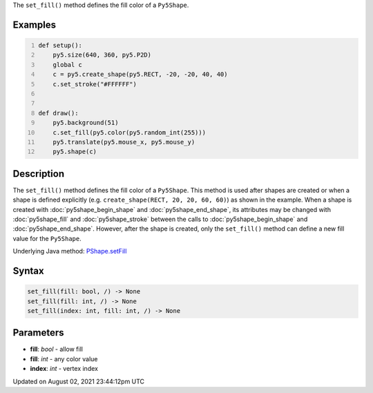 .. title: Py5Shape.set_fill()
.. slug: py5shape_set_fill
.. date: 2021-08-02 23:44:12 UTC+00:00
.. tags:
.. category:
.. link:
.. description: py5 Py5Shape.set_fill() documentation
.. type: text

The ``set_fill()`` method defines the fill color of a ``Py5Shape``.

Examples
========

.. raw:: html

    <div class="example-table">

.. raw:: html

    <div class="example-row"><div class="example-cell-image">

.. raw:: html

    </div><div class="example-cell-code">

.. code:: python
    :number-lines:

    def setup():
        py5.size(640, 360, py5.P2D)
        global c
        c = py5.create_shape(py5.RECT, -20, -20, 40, 40)
        c.set_stroke("#FFFFFF")


    def draw():
        py5.background(51)
        c.set_fill(py5.color(py5.random_int(255)))
        py5.translate(py5.mouse_x, py5.mouse_y)
        py5.shape(c)

.. raw:: html

    </div></div>

.. raw:: html

    </div>

Description
===========

The ``set_fill()`` method defines the fill color of a ``Py5Shape``. This method is used after shapes are created or when a shape is defined explicitly (e.g. ``create_shape(RECT, 20, 20, 60, 60)``) as shown in the example. When a shape is created with :doc:`py5shape_begin_shape` and :doc:`py5shape_end_shape`, its attributes may be changed with :doc:`py5shape_fill` and :doc:`py5shape_stroke` between the calls to :doc:`py5shape_begin_shape` and :doc:`py5shape_end_shape`. However, after the shape is created, only the ``set_fill()`` method can define a new fill value for the ``Py5Shape``.

Underlying Java method: `PShape.setFill <https://processing.org/reference/PShape_setFill_.html>`_

Syntax
======

.. code:: python

    set_fill(fill: bool, /) -> None
    set_fill(fill: int, /) -> None
    set_fill(index: int, fill: int, /) -> None

Parameters
==========

* **fill**: `bool` - allow fill
* **fill**: `int` - any color value
* **index**: `int` - vertex index


Updated on August 02, 2021 23:44:12pm UTC

